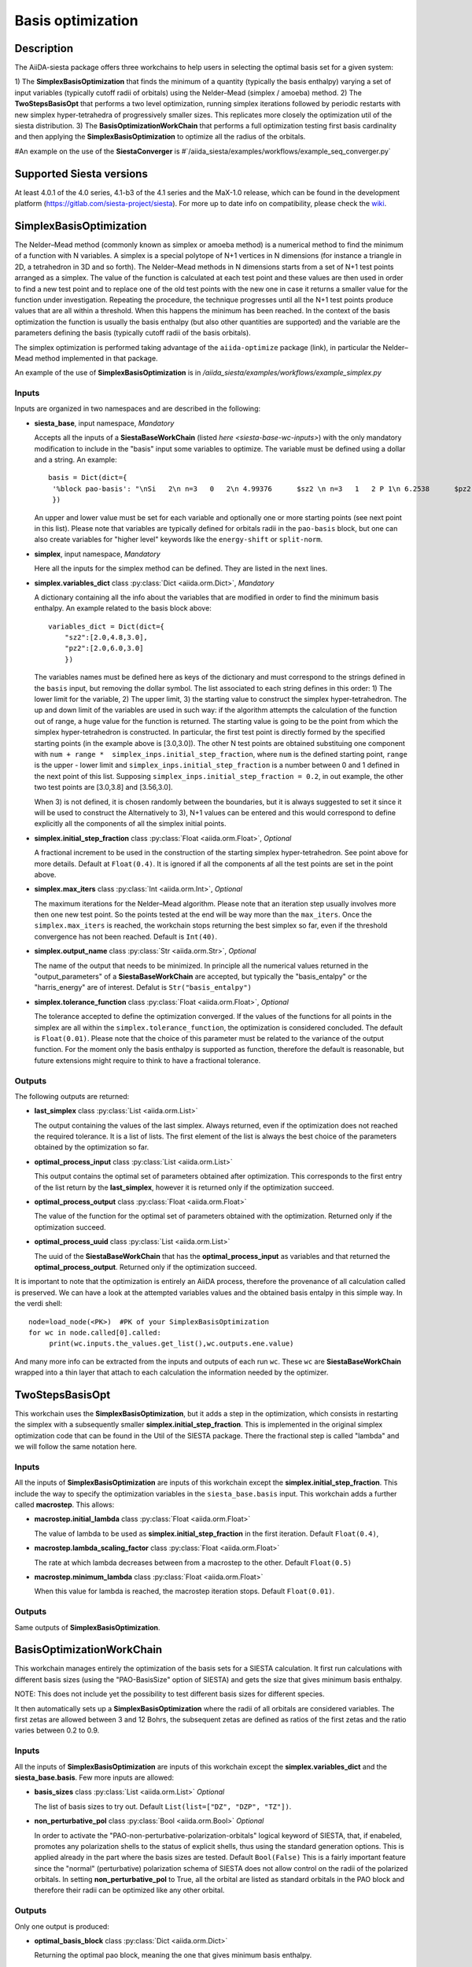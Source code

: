 Basis optimization
++++++++++++++++++++

Description
-----------

The AiiDA-siesta package offers three workchains to help users in selecting the optimal
basis set for a given system:

1) The **SimplexBasisOptimization** that finds the minimum of a quantity (typically the basis enthalpy)  varying a set of input variables (typically 
cutoff radii of orbitals) using the Nelder–Mead (simplex / amoeba) method.
2) The **TwoStepsBasisOpt** that performs a two level optimization, running simplex iterations followed by periodic 
restarts with new simplex hyper-tetrahedra of progressively smaller sizes. This replicates more closely the
optimization util of the siesta distribution.
3) The **BasisOptimizationWorkChain** that performs a full optimization testing first basis cardinality and then applying
the **SimplexBasisOptimization** to optimize all the radius of the orbitals.

#An example on the use of the **SiestaConverger** is
#`/aiida_siesta/examples/workflows/example_seq_converger.py`


Supported Siesta versions
-------------------------

At least 4.0.1 of the 4.0 series, 4.1-b3 of the 4.1 series and the MaX-1.0 release, which
can be found in the development platform
(https://gitlab.com/siesta-project/siesta).
For more up to date info on compatibility, please check the      
`wiki <https://github.com/siesta-project/aiida_siesta_plugin/wiki/Supported-siesta-versions>`_.



SimplexBasisOptimization
------------------------

The Nelder–Mead method (commonly known as simplex or amoeba method) is 
a numerical method to find the minimum of a function with N variables.
A simplex is a special polytope of N+1 vertices in N dimensions 
(for instance a triangle in 2D, a tetrahedron in 3D and so forth). The
Nelder–Mead methods in N dimensions starts from a set of N+1 test points arranged as a simplex. 
The value of the function is calculated at each test point and these values are then used
in order to find a new test point and 
to replace one of the old test points with the new one in case it returns a smaller value
for the function under investigation. Repeating the procedure, the technique progresses
until all the N+1 test points produce values that are all within a threshold. When this happens the minimum has been reached.
In the context of the basis optimization the function is usually the basis enthalpy (but also other quantities are supported) 
and the variable are the parameters defining the basis (typically cutoff radii of the basis orbitals).

The simplex optimization is performed taking advantage of the ``aiida-optimize`` package (link), in particular the
Nelder–Mead method implemented in that package.

An example of the use of **SimplexBasisOptimization** is in `/aiida_siesta/examples/workflows/example_simplex.py`

Inputs
******

Inputs are organized in two namespaces and are described in the following:

* **siesta_base**, input namespace, *Mandatory*
  
  Accepts all the inputs of a **SiestaBaseWorkChain** (listed `here <siesta-base-wc-inputs>`) with the only mandatory modification
  to include in the "basis" input some variables to optimize. The variable must be defined using a dollar and
  a string. An example::

       basis = Dict(dict={
        '%block pao-basis': "\nSi   2\n n=3   0   2\n 4.99376      $sz2 \n n=3   1   2 P 1\n 6.2538      $pz2 \n%endblock pao-basis"
        }) 

  An upper and lower value must be set for each variable and optionally one or more starting points (see next point in this list). 
  Please note that variables are typically defined for orbitals radii in the ``pao-basis`` block,
  but one can also create variables for "higher level" keywords like the ``energy-shift`` or ``split-norm``.

.. |br| raw:: html

    <br />


* **simplex**, input namespace, *Mandatory*
  
  Here all the inputs for the simplex method can be defined. They are listed in the next lines.

.. |br| raw:: html

    <br />

* **simplex.variables_dict** class :py:class:`Dict <aiida.orm.Dict>`, *Mandatory*

  A dictionary containing all the info about the variables that are modified in order to find the minimum
  basis enthalpy. An example related to the basis block above::

        variables_dict = Dict(dict={
            "sz2":[2.0,4.8,3.0],
            "pz2":[2.0,6.0,3.0]
            })

  The variables names must be defined here as keys of the dictionary and must correspond to the
  strings defined in the ``basis`` input, but removing the dollar symbol.
  The list associated to each string defines in this order: 1) The lower limit for the variable,
  2) The upper limit, 3) the starting value to construct the simplex hyper-tetrahedron.
  The up and down limit of the variables are used in such way: if the algorithm attempts
  the calculation of the function out of range, a huge value for the function is returned.
  The starting value is going to be the point from which the simplex hyper-tetrahedron is constructed.
  In particular, the first test point is directly formed by the specified starting points (in the example above is [3.0,3.0]).
  The other N test points are obtained substituing one component with ``num + range *  simplex_inps.initial_step_fraction``,
  where ``num`` is the defined starting point, ``range`` is the upper - lower limit and ``simplex_inps.initial_step_fraction`` 
  is a number between 0 and 1 defined in the next point of this list.
  Supposing ``simplex_inps.initial_step_fraction = 0.2``, in out example, the other two test points are [3.0,3.8] and 
  [3.56,3.0].

  When 3) is not defined, it is chosen randomly between the boundaries, but it is always suggested
  to set it since it will be used to construct the 
  Alternatively to 3), N+1 values can be entered and this would correspond to define explicitly all the components of
  all the simplex initial points. 

.. |br| raw:: html

    <br />


* **simplex.initial_step_fraction** class :py:class:`Float <aiida.orm.Float>`, *Optional*

  A fractional increment to be used in the construction of the starting simplex hyper-tetrahedron.
  See point above for more details. Default at ``Float(0.4)``. It is ignored if all the components
  af all the test points are set in the point above.

.. |br| raw:: html

    <br />


* **simplex.max_iters** class :py:class:`Int <aiida.orm.Int>`, *Optional*

  The maximum iterations for the Nelder–Mead algorithm. Please note that an iteration step usually involves more then one new
  test point. So the points tested at the end will be way more than the ``max_iters``.
  Once the ``simplex.max_iters`` is reached, the workchain stops returning the best simplex so far, even if the
  threshold convergence has not been reached.
  Default is ``Int(40)``.

.. |br| raw:: html

    <br />

* **simplex.output_name** class :py:class:`Str <aiida.orm.Str>`, *Optional*
  
  The name of the output that needs to be minimized. In principle all the numerical values returned
  in the "output_parameters" of a **SiestaBaseWorkChain** are accepted, but typically the "basis_entalpy"
  or the "harris_energy" are of interest. Defalut is ``Str("basis_entalpy")``
     
.. |br| raw:: html

    <br />


* **simplex.tolerance_function**  class :py:class:`Float <aiida.orm.Float>`, *Optional*

  The tolerance accepted to define the optimization converged. If the values of the functions for all 
  points in the simplex are all within the ``simplex.tolerance_function``, the optimization is considered concluded.
  The default is ``Float(0.01)``.
  Please note that the choice of this parameter must be related to the variance of the output function.
  For the moment only the basis enthalpy is supported as function, therefore the default is reasonable, but future
  extensions might require to think to have a fractional tolerance.


Outputs
*******

The following outputs are returned:

* **last_simplex**  class :py:class:`List <aiida.orm.List>`

  The output containing the values of the last simplex. Always returned, even if the optimization does not reached the
  required tolerance. It is a list of lists. The first element of the list is always the best choice of the parameters
  obtained by the optimization so far.

.. |br| raw:: html

    <br />

* **optimal_process_input** class :py:class:`List <aiida.orm.List>`

  This output contains the optimal set of parameters obtained after optimization. This corresponds to the first entry of
  the list return by the **last_simplex**, however it is returned only if the optimization succeed.

.. |br| raw:: html

    <br />


* **optimal_process_output** class :py:class:`Float <aiida.orm.Float>`

  The value of the function for the optimal set of parameters obtained with the optimization.
  Returned only if the optimization succeed.

.. |br| raw:: html

    <br />


* **optimal_process_uuid** class :py:class:`List <aiida.orm.List>`

  The uuid of the **SiestaBaseWorkChain** that has the **optimal_process_input** as variables and that
  returned the **optimal_process_output**. Returned only if the optimization succeed.

It is important to note that the optimization is entirely an AiiDA process, therefore the provenance of all calculation called is preserved.
We can have a look at the attempted variables values and the obtained basis entalpy in this simple way. In the verdi shell::

        node=load_node(<PK>)  #PK of your SimplexBasisOptimization
        for wc in node.called[0].called: 
             print(wc.inputs.the_values.get_list(),wc.outputs.ene.value) 

And many more info can be extracted from the inputs and outputs of each run ``wc``. These ``wc`` are **SiestaBaseWorkChain**
wrapped into a thin layer that attach to each calculation the information needed by the optimizer.


TwoStepsBasisOpt
----------------

This workchain uses the **SimplexBasisOptimization**, but it adds a step in the optimization,
which consists in restarting the simplex with a subsequently smaller **simplex.initial_step_fraction**.
This is implemented in the original simplex optimization code that can be found
in the Util of the SIESTA package. There the fractional step is called "lambda" and we will follow the same
notation here.

Inputs
*******

All the inputs of **SimplexBasisOptimization** are inputs of this workchain except the **simplex.initial_step_fraction**.
This include the way to specify the optimization variables in the ``siesta_base.basis`` input.
This workchain adds a further called **macrostep**. This allows:

* **macrostep.initial_lambda** class :py:class:`Float <aiida.orm.Float>`

  The value of lambda to be used as **simplex.initial_step_fraction** in the first iteration.
  Default ``Float(0.4)``,


.. |br| raw:: html

    <br />

* **macrostep.lambda_scaling_factor** class :py:class:`Float <aiida.orm.Float>`
  
  The rate at which lambda decreases between from a macrostep to the other.
  Default ``Float(0.5)``


.. |br| raw:: html

    <br />

* **macrostep.minimum_lambda** class :py:class:`Float <aiida.orm.Float>`
  
  When this value for lambda is reached, the macrostep iteration stops. Default ``Float(0.01)``.



Outputs
*******

Same outputs of **SimplexBasisOptimization**.


BasisOptimizationWorkChain
--------------------------

This workchain manages entirely the optimization of the basis sets for a SIESTA calculation.
It first run calculations with different basis sizes (using the "PAO-BasisSize" option of SIESTA)
and gets the size that gives minimum basis enthalpy.

NOTE: This does not include yet the possibility to test different basis sizes for different species.

It then automatically sets up a **SimplexBasisOptimization** where the radii of all orbitals are considered variables.
The first zetas are allowed between 3 and 12 Bohrs, the subsequent zetas are defined as ratios of the first zetas
and the ratio varies between 0.2 to 0.9.

Inputs
*******

All the inputs of **SimplexBasisOptimization** are inputs of this workchain except the **simplex.variables_dict**
and the **siesta_base.basis**.
Few more inputs are allowed:

* **basis_sizes** class :py:class:`List <aiida.orm.List>` *Optional*

  The list of basis sizes to try out. Default ``List(list=["DZ", "DZP", "TZ"])``.

.. |br| raw:: html

    <br />
    
* **non_perturbative_pol** class :py:class:`Bool <aiida.orm.Bool>` *Optional*

  In order to activate the "PAO-non-perturbative-polarization-orbitals" logical keyword of SIESTA, that,
  if enabeled, promotes any polarization shells to the status of explicit shells, thus using the
  standard generation options. This is applied already in the part where the basis sizes are tested.
  Default ``Bool(False)``
  This is a fairly important feature since the "normal" (perturbative) polarization schema of SIESTA
  does not allow control on the radii of the polarized orbitals. In setting **non_perturbative_pol** to True,
  all the orbital are listed as standard orbitals in the PAO block and therefore their radii can be optimized
  like any other orbital.

Outputs
*******

Only one output is produced:

* **optimal_basis_block** class :py:class:`Dict <aiida.orm.Dict>`

  Returning the optimal pao block, meaning the one that gives minimum basis enthalpy.



Protocol system
---------------

The protocol system is not directly available for this WorkChain.
However inputs of the **SiestaBaseWorkChain** can be obtained in a dictionary in this way::

        inp_gen = SiestaBaseWorkChain.inputs_generator()
        inputs = inp_gen.get_inputs_dict(structure, calc_engines, protocols)

The inputs of ``get_inputs_dict`` are explained in the :ref:`protocols documentation <how-to>`.
Then the user can place these ``inputs`` in the **siesta_base** namespace.
